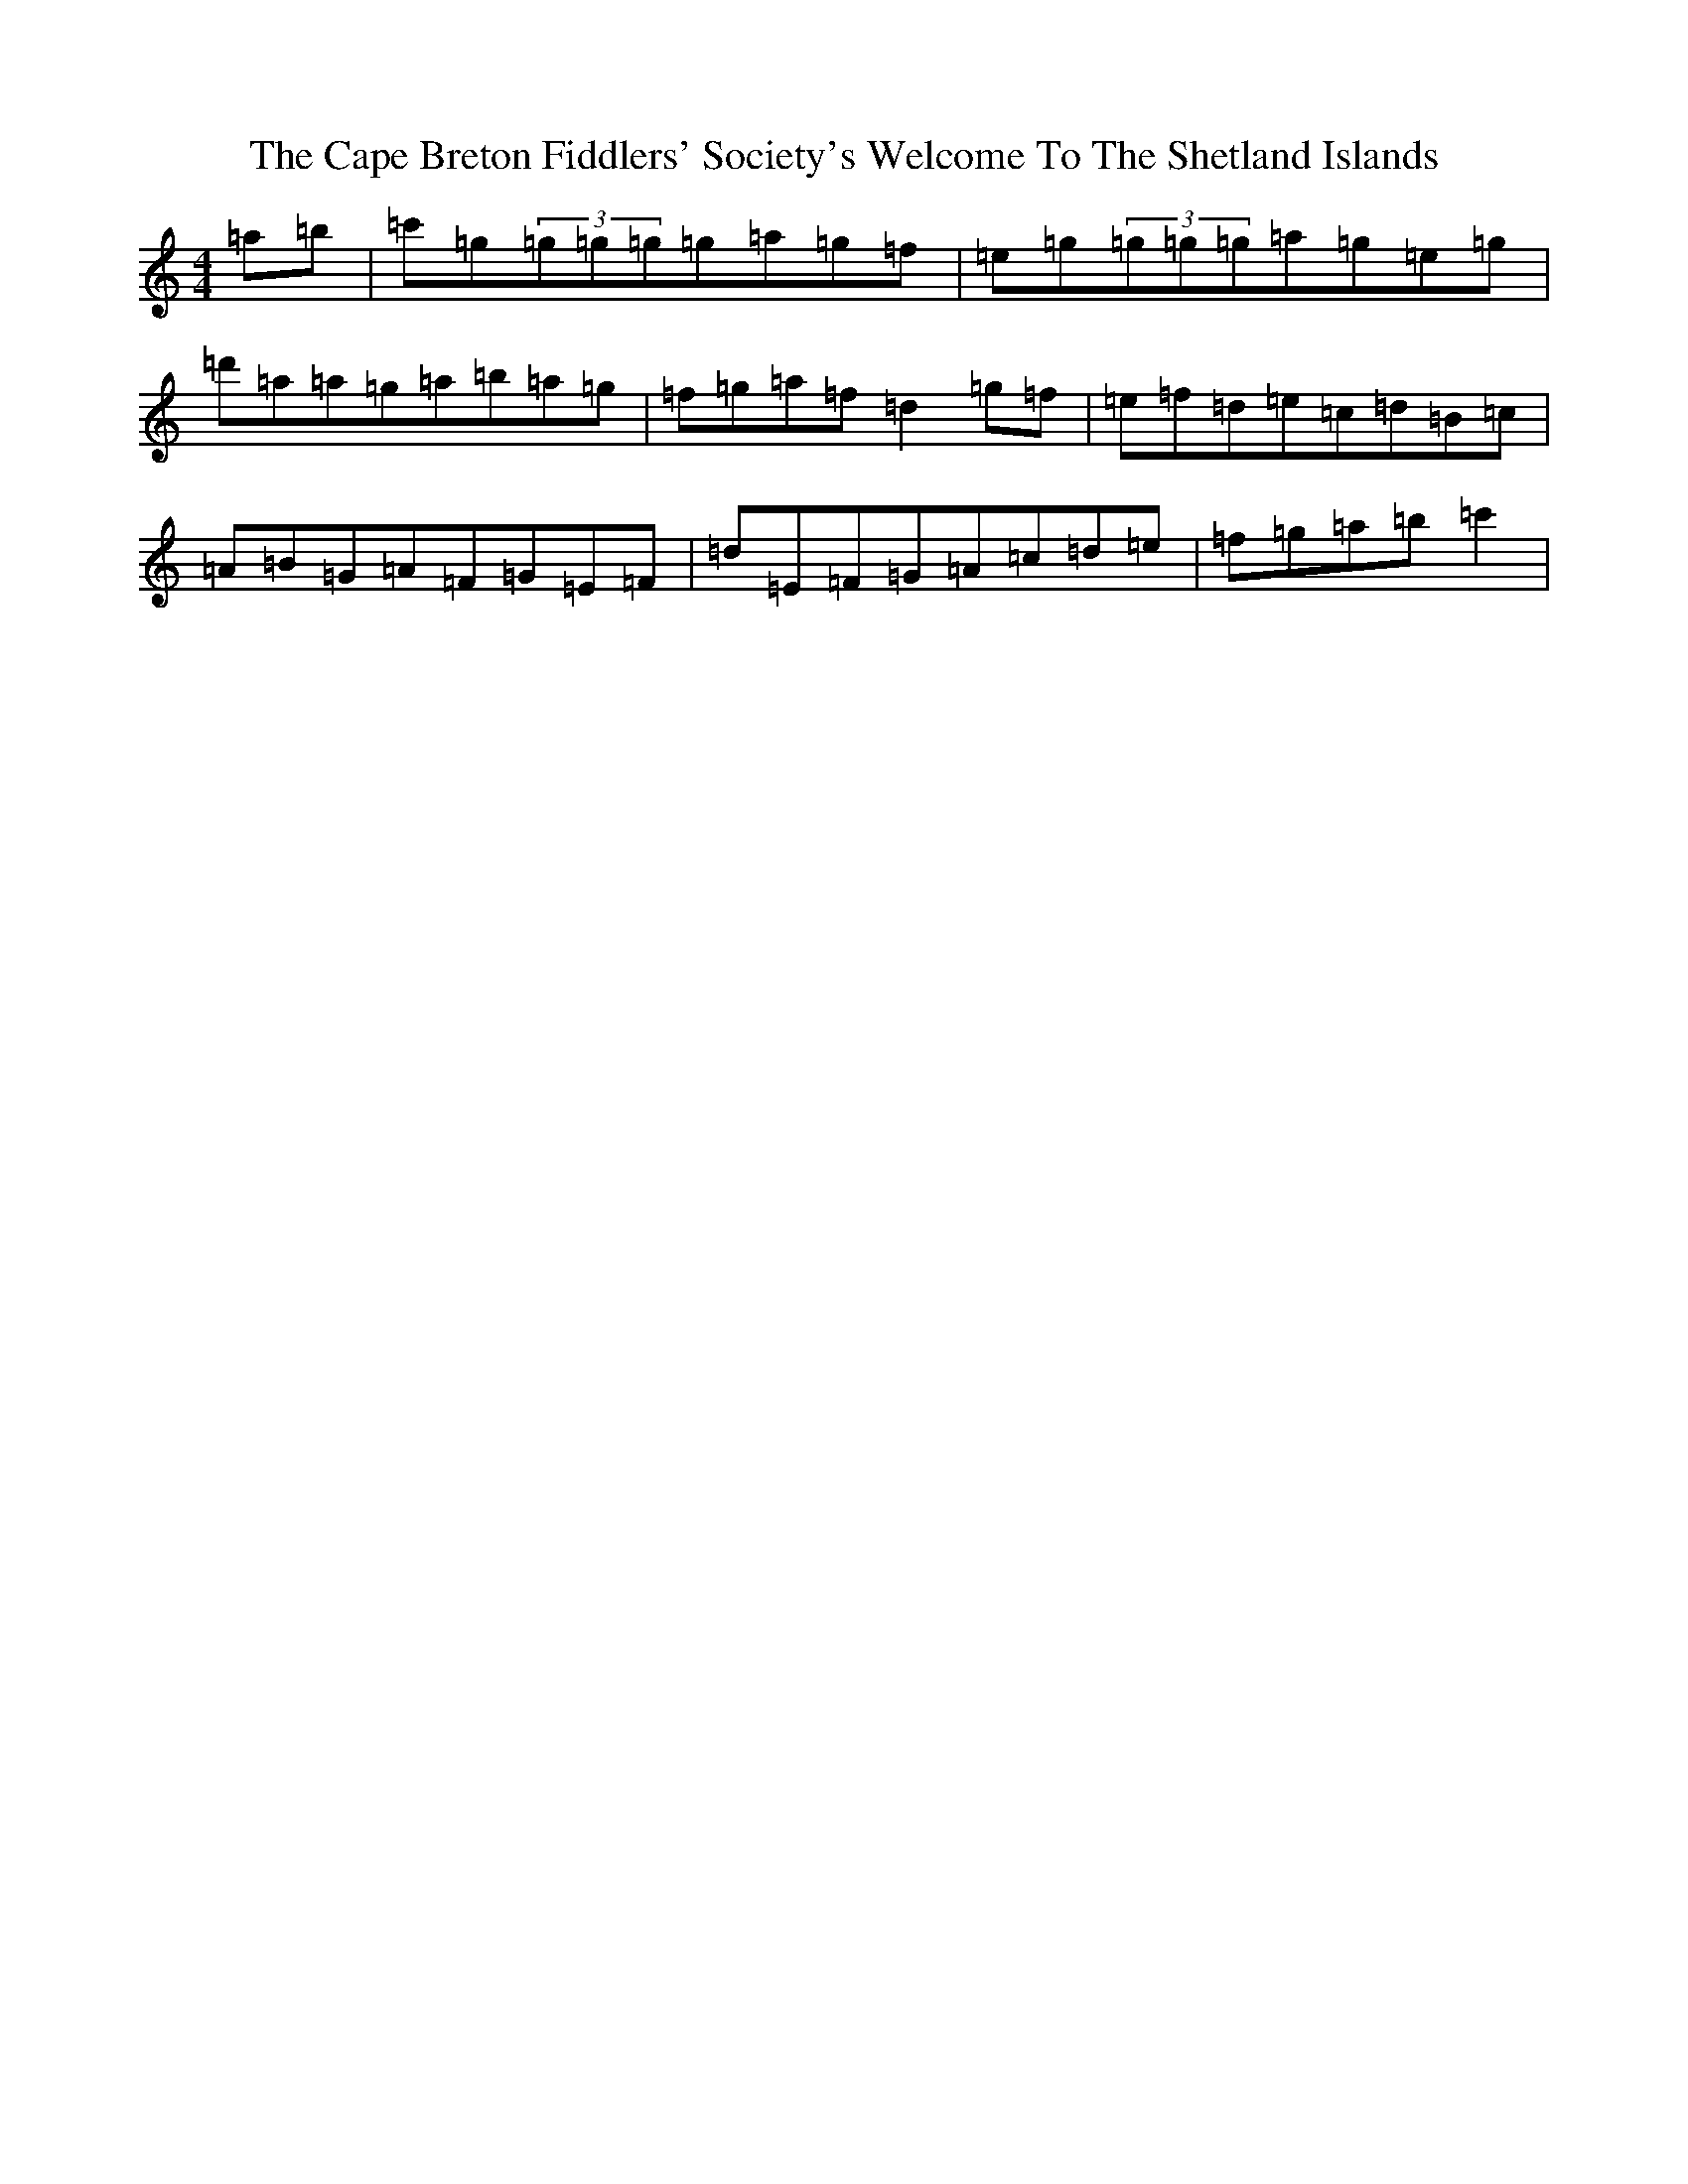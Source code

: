 X: 3122
T: Cape Breton Fiddlers' Society's Welcome To The Shetland Islands, The
S: https://thesession.org/tunes/1048#setting14275
R: reel
M:4/4
L:1/8
K: C Major
=a=b|=c'=g(3=g=g=g=g=a=g=f|=e=g(3=g=g=g=a=g=e=g|=d'=a=a=g=a=b=a=g|=f=g=a=f=d2=g=f|=e=f=d=e=c=d=B=c|=A=B=G=A=F=G=E=F|=d=E=F=G=A=c=d=e|=f=g=a=b=c'2|